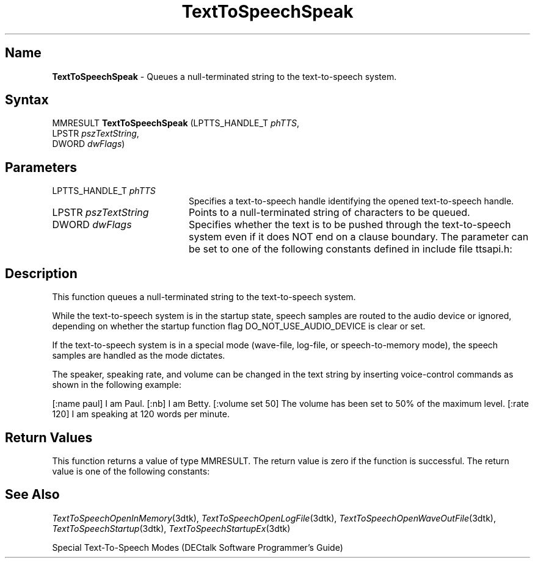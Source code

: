 .\"
.\" @DEC_COPYRIGHT@
.\"
.\"
.\" HISTORY
.\" Revision 1.1.2.3  1996/02/15  22:52:50  Krishna_Mangipudi
.\" 	Added Synopsis
.\" 	[1996/02/15  22:34:36  Krishna_Mangipudi]
.\"
.\" Revision 1.1.2.2  1996/02/15  20:11:57  Krishna_Mangipudi
.\" 	Moved to man3
.\" 	[1996/02/15  20:06:10  Krishna_Mangipudi]
.\" Revision 4.6 7/26/1999 Jeff Staples
.\"     Minor changes
.\"
.\" $EndLog$
.\"
.TH "TextToSpeechSpeak" 3dtk "" "" "" "DECtalk" ""
.SH Name
.PP
\fBTextToSpeechSpeak\fP \-
Queues a null-terminated string to the text-to-speech system.
.SH Syntax
.EX
MMRESULT \fBTextToSpeechSpeak\fP (LPTTS_HANDLE_T \fIphTTS\fP,
                           LPSTR \fIpszTextString\fP,
                           DWORD \fIdwFlags\fP)
.EE
.SH Parameters
.IP "LPTTS_HANDLE_T \fIphTTS\fP" 20
Specifies a text-to-speech handle identifying the opened text-to-speech
handle.
.IP "LPSTR \fIpszTextString\fP" 20
Points to a null-terminated string of characters to be queued.
.IP "DWORD \fIdwFlags\fP" 20
Specifies whether the text is to be pushed
through the text-to-speech system even if it does NOT end on a clause
boundary. The parameter can be set to one of the following constants defined
in include file ttsapi.h:
.PP
.TS
tab(@);
lfR lw(4i)fR .
.sp 4p
Constants@Description
.sp 6p
TTS_NORMAL
@T{
Insert characters in the text-to-speech queue.
T}
.sp
TTS_FORCE
@T{
Insert characters in the text-to-speech queue and
force all text to be output, even if the text stream does NOT end on a
clause boundary.
T}
.sp
.TE
.PP
.SH Description
.PP
This function queues a null-terminated string to the text-to-speech system.
.PP
While the text-to-speech system is in the startup state, speech samples are
routed to the audio device or ignored, depending on whether the startup
function flag DO_NOT_USE_AUDIO_DEVICE is clear or set.
.PP
If the text-to-speech system is in a special mode (wave-file, log-file, or
speech-to-memory mode), the speech samples are handled as the mode dictates.
.PP
The speaker, speaking rate, and volume can be changed in the
text string by inserting voice-control commands as shown in the
following example:
.PP
[:name paul] I am Paul. [:nb] I am Betty. [:volume
set 50] The volume has been set to 50% of the maximum level. [:rate 120]
I am speaking at 120 words per minute.
.SH Return Values
.PP
This function returns a value of type MMRESULT. The return value is zero
if the function is successful. The return value is one of the
following constants:
.PP
.TS
tab(@);
lfR lw(4i)fR .
.sp 4p
Constant@Description
.sp 6p
MMSYSERR_NOERROR
@T{
Normal successful completion.
T}
.sp
MMSYSERR_NOMEM
@T{
Unable to allocate memory.
T}
.sp
MMSYSERR_INVALHANDLE
@T{
The text-to-speech handle was invalid.
T}
.sp
.TE
.PP
.SH See Also
.PP
\fITextToSpeechOpenInMemory\fP(3dtk),
\fITextToSpeechOpenLogFile\fP(3dtk),
\fITextToSpeechOpenWaveOutFile\fP(3dtk),
\fITextToSpeechStartup\fP(3dtk),
\fITextToSpeechStartupEx\fP(3dtk)
.PP
Special Text-To-Speech Modes (DECtalk Software Programmer's Guide)
